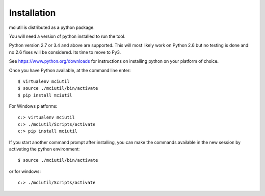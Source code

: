 ============
Installation
============

mciutil is distributed as a python package.

You will need a version of python installed to run the tool.

Python version 2.7 or 3.4 and above are supported.
This will most likely work on Python 2.6 but no testing is done
and no 2.6 fixes will be considered. Its time to move to Py3.

See https://www.python.org/downloads for instructions on installing python on
your platform of choice.

Once you have Python available, at the command line enter::

    $ virtualenv mciutil
    $ source ./mciutil/bin/activate
    $ pip install mciutil

For Windows platforms::

    c:> virtualenv mciutil
    c:> ./mciutil/Scripts/activate
    c:> pip install mciutil

If you start another command prompt after installing, you can
make the commands available in the new session by activating the
python environment::

    $ source ./mciutil/bin/activate

or for windows::

    c:> ./mciutil/Scripts/activate
